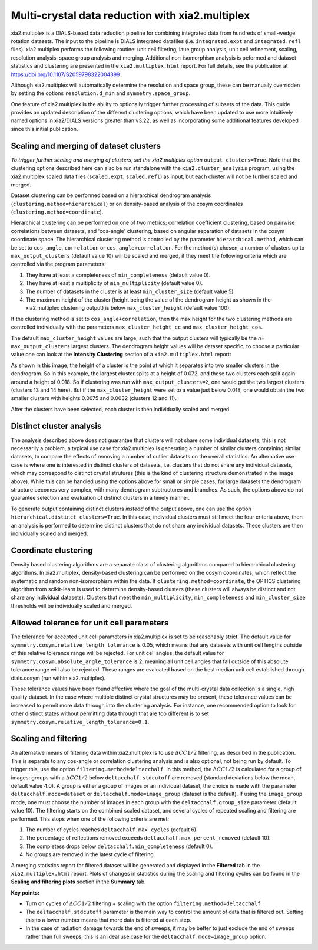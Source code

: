 ++++++++++++++++++++++++++++++++++++++++++++++++
Multi-crystal data reduction with xia2.multiplex
++++++++++++++++++++++++++++++++++++++++++++++++

xia2.multiplex is a DIALS-based data reduction pipeline for combining integrated data from hundreds of
small-wedge rotation datasets. The input to the pipeline is DIALS integrated datafiles
(i.e. ``integrated.expt`` and ``integrated.refl`` files). xia2.multiplex performs the following routine: unit cell filtering, laue group analysis, unit cell 
refinement, scaling, resolution analysis, space group analysis and merging. Additional non-isomorphism analysis is peformed and
dataset statistics and clustering are presented in the ``xia2.multiplex.html`` report.
For full details, see the publication at https://doi.org/10.1107/S2059798322004399 .

Although xia2.multiplex will automatically determine the resolution and space group, these can be manually overridden by setting the options
``resolution.d_min`` and ``symmetry.space_group``.

One feature of xia2.multiplex is the ability to optionally trigger further processing of subsets of the data. 
This guide provides an updated description of the different clustering options, which have been updated to use more intuitively named
options in xia2/DIALS versions greater than v3.22, as well as incorporating some additional features developed since this initial publication.

---------------------------------------
Scaling and merging of dataset clusters
---------------------------------------
*To trigger further scaling and merging of clusters, set the xia2.multiplex option*
``output_clusters=True``.
Note that the clustering options described here can also be run standalone with the ``xia2.cluster_analysis`` program, using the xia2.multiplex scaled
data files (``scaled.expt``, ``scaled.refl``) as input, but each cluster will not be further scaled and merged.

Dataset clustering can be performed based on a hierarchical dendrogram analysis (``clustering.method=hierarchical``)
or on density-based analysis of the cosym coordinates (``clustering.method=coordinate``).

Hierarchical clustering can be performed on one of two metrics; correlation coefficient clustering, based on pairwise
correlations between datasets, and 'cos-angle' clustering, based on angular separation of datasets
in the cosym coordinate space.
The hierarchical clustering method is controlled by the parameter ``hierarchical.method``, which can be set to ``cos_angle``, ``correlation`` or ``cos_angle+correlation``.
For the method(s) chosen, a number of clusters up to ``max_output_clusters`` (default value 10) will be scaled and merged, if they meet the following criteria which are controlled via the program parameters:

1. They have at least a completeness of ``min_completeness`` (default value 0).
2. They have at least a multiplicity of ``min_multiplicity`` (default value 0).
3. The number of datasets in the cluster is at least ``min_cluster_size`` (default value 5)
4. The maximum height of the cluster (height being the value of the dendrogram height as shown in the xia2.multiplex clustering output) is below ``max_cluster_height`` (default value 100).

If the clustering method is set to ``cos_angle+correlation``, then the max height for the two clustering methods are controlled individually with the parameters ``max_cluster_height_cc`` and ``max_cluster_height_cos``.

The default ``max_cluster_height`` values are large, such that the output clusters will typically be the `n=` ``max_output_clusters`` largest clusters. The dendrogram height values will be dataset specific, to choose
a particular value one can look at the **Intensity Clustering** section of a ``xia2.multiplex.html`` report:

.. image:: figures/multiplex-dendrogram.png

As shown in this image, the height of a cluster is the point at which it separates into two smaller clusters in the dendrogram. So in this
example, the largest cluster splits at a height of 0.072, and these two clusters each split again around a height of 0.018.
So if clustering was run with ``max_output_clusters=2``, one would get the two largest clusters (clusters 13 and 14 here). But if the ``max_cluster_height`` were set to a value just below 0.018, one would obtain
the two smaller clusters with heights 0.0075 and 0.0032 (clusters 12 and 11).

After the clusters have been selected, each cluster is then individually scaled and merged.

-------------------------
Distinct cluster analysis
-------------------------
The analysis described above does not guarantee that clusters will not share some individual datasets; this is not necessarily a problem, a typical use case for xia2.multiplex is generating a number
of similar clusters containing similar datasets, to compare the effects of removing a number of outlier datasets on the overall statistics.
An alternative use case is where one is interested in distinct clusters of datasets, i.e. clusters that do not share any individual datasets, which may correspond to distinct crystal strutures
(this is the kind of clustering structure demonstrated in the image above). While this can be handled using the options above for small or simple cases, for large datasets the dendrogram structure
becomes very complex, with many dendrogram subtructures and branches. As such, the options above do not guarantee selection and evaluation of distinct clusters in a timely manner.

To generate output containing distinct clusters `instead` of the output above, one can use the option ``hierarchical.distinct_clusters=True``.
In this case, individual clusters must still meet the four criteria above, then an analysis is performed to determine distinct clusters that do not share any individual datasets.
These clusters are then individually scaled and merged.

---------------------
Coordinate clustering
---------------------
Density based clustering algorithms are a separate class of clustering algorithms compared to hierarchical clustering algorithms.
In xia2.multiplex, density-based clustering can be performed on the cosym coordinates, which reflect the systematic and random
non-isomorphism within the data. 
If ``clustering.method=coordinate``, the OPTICS clustering algorithm from scikit-learn is used to determine density-based clusters
(these clusters will always be distinct and not share any individual datasets).
Clusters that meet the ``min_multiplicity``, ``min_completeness`` and ``min_cluster_size`` thresholds will be individually scaled and merged.

------------------------------------------
Allowed tolerance for unit cell parameters
------------------------------------------
The tolerance for accepted unit cell parameters in xia2.multiplex is set to be reasonably strict. The default value for ``symmetry.cosym.relative_length_tolerance`` is 0.05, which means that any datasets with unit
cell lengths outside of this relative tolerance range will be rejected. For unit cell angles, the default value for ``symmetry.cosym.absolute_angle_tolerance`` is 2, meaning all unit cell angles that fall outside
of this absolute tolerance range will also be rejected. These ranges are evaluated based on the best median unit cell established through dials.cosym (run within xia2.multiplex). 

These tolerance values have been found effective where the goal of the multi-crystal data collection is a single, high quality dataset. In the case where multiple distinct crystal structures may be present, these
tolerance values can be increased to permit more data through into the clustering analysis. For instance, one recommended option to look for other distinct states without permitting data through that are too different
is to set ``symmetry.cosym.relative_length_tolerance=0.1``.

---------------------
Scaling and filtering
---------------------
An alternative means of filtering data within xia2.multiplex is to use :math:`{\Delta}CC1/2` filtering, as described in the publication.
This is separate to any cos-angle or correlation clustering analysis and is also optional, not being run by default. 
To trigger this, use the option ``filtering.method=deltacchalf``. In this method, the :math:`{\Delta}CC1/2` is calculated for a group of images: groups with a :math:`{\Delta}CC1/2`
below ``deltacchalf.stdcutoff`` are removed (standard deviations below the mean, default value 4.0). A group is either a group of images or an individual dataset, the choice is made
with the parameter ``deltacchalf.mode=dataset`` or ``deltacchalf.mode=image_group`` (dataset is the default). If using the ``image_group`` mode, one must choose the number of images in each group with
the ``deltacchalf.group_size`` parameter (default value 10).
The filtering starts on the combined scaled dataset, and several cycles of repeated scaling and filtering are performed. This stops when one of the following criteria are met:

1. The number of cycles reaches ``deltacchalf.max_cycles`` (default 6).
2. The percentage of reflections removed exceeds ``deltacchalf.max_percent_removed`` (default 10).
3. The completess drops below ``deltacchalf.min_completeness`` (default 0).
4. No groups are removed in the latest cycle of filtering.

A merging statistics report for filtered dataset will be generated and displayed in the **Filtered** tab in the ``xia2.multiplex.html`` report.
Plots of changes in statistics during the scaling and filtering cycles can be found in the **Scaling and filtering plots** section in the **Summary** tab.

**Key points:**

- Turn on cycles of :math:`{\Delta}CC1/2` filtering + scaling with the option ``filtering.method=deltacchalf``.
- The ``deltacchalf.stdcutoff`` parameter is the main way to control the amount of data that is filtered out. Setting this to a lower number means that more data is filtered at each step.
- In the case of radiation damage towards the end of sweeps, it may be better to just exclude the end of sweeps rather than full sweeps; this is an ideal use case for the ``deltacchalf.mode=image_group`` option.
